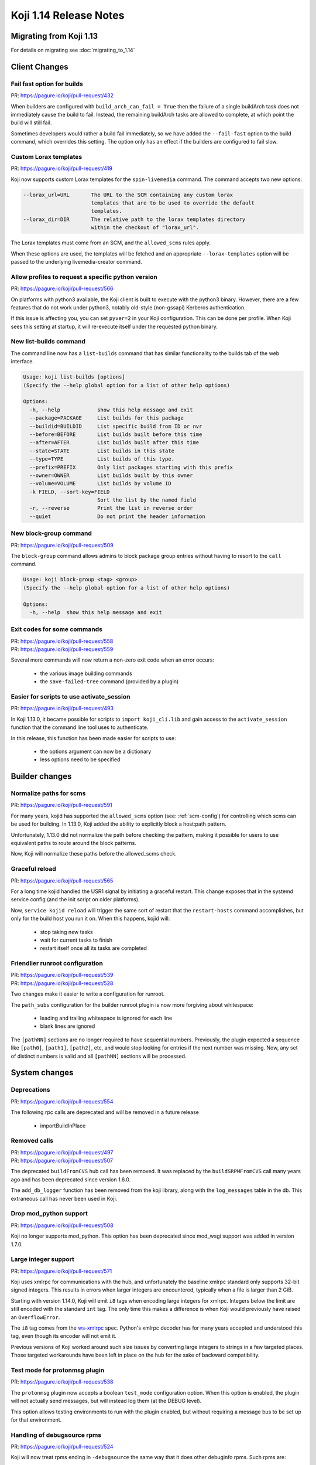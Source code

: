 Koji 1.14 Release Notes
=======================

Migrating from Koji 1.13
------------------------

For details on migrating see :doc:`migrating_to_1.14`


Client Changes
--------------


Fail fast option for builds
^^^^^^^^^^^^^^^^^^^^^^^^^^^

| PR: https://pagure.io/koji/pull-request/432


When builders are configured with ``build_arch_can_fail = True`` then the
failure of a single buildArch task does not immediately cause the build
to fail. Instead, the remaining buildArch tasks are allowed to complete,
at which point the build will still fail.

Sometimes developers would rather a build fail immediately, so we have added
the ``--fail-fast`` option to the build command, which overrides this setting.
The option only has an effect if the builders are configured to fail slow.


Custom Lorax templates
^^^^^^^^^^^^^^^^^^^^^^

| PR: https://pagure.io/koji/pull-request/419

Koji now supports custom Lorax templates for the ``spin-livemedia`` command.
The command accepts two new options:

.. code-block:: text

      --lorax_url=URL       The URL to the SCM containing any custom lorax
                            templates that are to be used to override the default
                            templates.
      --lorax_dir=DIR       The relative path to the lorax templates directory
                            within the checkout of "lorax_url".


The Lorax templates must come from an SCM, and the ``allowed_scms`` rules
apply.

When these options are used, the templates will be fetched and an appropriate
``--lorax-templates`` option will be passed to the underlying livemedia-creator
command.


Allow profiles to request a specific python version
^^^^^^^^^^^^^^^^^^^^^^^^^^^^^^^^^^^^^^^^^^^^^^^^^^^

| PR: https://pagure.io/koji/pull-request/566

On platforms with python3 available, the Koji client is built to execute
with the python3 binary. However, there are a few features that do not
work under python3, notably old-style (non-gssapi) Kerberos authentication.

If this issue is affecting you, you can set ``pyver=2`` in your Koji
configuration. This can be done per profile. When Koji sees this setting
at startup, it will re-execute itself under the requested python binary.


New list-builds command
^^^^^^^^^^^^^^^^^^^^^^^

The command line now has a ``list-builds`` command that has similar
functionality to the builds tab of the web interface.

.. code-block:: text

    Usage: koji list-builds [options]
    (Specify the --help global option for a list of other help options)

    Options:
      -h, --help            show this help message and exit
      --package=PACKAGE     List builds for this package
      --buildid=BUILDID     List specific build from ID or nvr
      --before=BEFORE       List builds built before this time
      --after=AFTER         List builds built after this time
      --state=STATE         List builds in this state
      --type=TYPE           List builds of this type.
      --prefix=PREFIX       Only list packages starting with this prefix
      --owner=OWNER         List builds built by this owner
      --volume=VOLUME       List builds by volume ID
      -k FIELD, --sort-key=FIELD
                            Sort the list by the named field
      -r, --reverse         Print the list in reverse order
      --quiet               Do not print the header information


New block-group command
^^^^^^^^^^^^^^^^^^^^^^^

| PR: https://pagure.io/koji/pull-request/509

The ``block-group`` command allows admins to block package group entries
without having to resort to the ``call`` command.

.. code-block:: text

    Usage: koji block-group <tag> <group>
    (Specify the --help global option for a list of other help options)

    Options:
      -h, --help  show this help message and exit


Exit codes for some commands
^^^^^^^^^^^^^^^^^^^^^^^^^^^^

| PR: https://pagure.io/koji/pull-request/558
| PR: https://pagure.io/koji/pull-request/559

Several more commands will now return a non-zero exit code
when an error occurs:

    * the various image building commands
    * the ``save-failed-tree`` command (provided by a plugin)


Easier for scripts to use activate_session
^^^^^^^^^^^^^^^^^^^^^^^^^^^^^^^^^^^^^^^^^^

| PR: https://pagure.io/koji/pull-request/493

In Koji 1.13.0, it became possible for scripts to ``import koji_cli.lib`` and
gain access to the ``activate_session`` function that the command line tool
uses to authenticate.

In this release, this function has been made easier for scripts to use:

    * the options argument can now be a dictionary
    * less options need to be specified


Builder changes
---------------


Normalize paths for scms
^^^^^^^^^^^^^^^^^^^^^^^^

| PR: https://pagure.io/koji/pull-request/591


For many years, kojid has supported the ``allowed_scms`` option
(see: :ref:`scm-config`) for controlling which scms can be used for building.
In 1.13.0, Koji added the ability to explicitly block a host:path pattern.

Unfortunately, 1.13.0 did not normalize the path before checking the pattern,
making it possible for users to use equivalent paths to route around the
block patterns.

Now, Koji will normalize these paths before the allowed_scms check.


Graceful reload
^^^^^^^^^^^^^^^

| PR: https://pagure.io/koji/pull-request/565


For a long time kojid handled the USR1 signal by initiating a graceful restart.
This change exposes that in the systemd service config (and the init script
on older platforms).

Now, ``service kojid reload`` will trigger the same sort of restart that the
``restart-hosts`` command accomplishes, but only for the build host you run it
on. When this happens, kojid will:

    * stop taking new tasks
    * wait for current tasks to finish
    * restart itself once all its tasks are completed


Friendlier runroot configuration
^^^^^^^^^^^^^^^^^^^^^^^^^^^^^^^^

| PR: https://pagure.io/koji/pull-request/539
| PR: https://pagure.io/koji/pull-request/528

Two changes make it easier to write a configuration for runroot.

The ``path_subs`` configuration for the builder runroot plugin is now more
forgiving about whitespace:

    * leading and trailing whitespace is ignored for each line
    * blank lines are ignored

The ``[pathNN]`` sections are no longer required to have sequential numbers.
Previously, the plugin expected a sequence like ``[path0]``, ``[path1]``,
``[path2]``, etc, and would stop looking for entries if the next number
was missing. Now, any set of distinct numbers is valid and all ``[pathNN]``
sections will be processed.


System changes
--------------

Deprecations
^^^^^^^^^^^^

| PR: https://pagure.io/koji/pull-request/554

The following rpc calls are deprecated and will be removed in a future release

    * importBuildInPlace


Removed calls
^^^^^^^^^^^^^

| PR: https://pagure.io/koji/pull-request/497
| PR: https://pagure.io/koji/pull-request/507

The deprecated ``buildFromCVS`` hub call has been removed. It was replaced
by the ``buildSRPMFromCVS`` call many years ago and has been deprecated since
version 1.6.0.

The ``add_db_logger`` function has been removed from the koji library, along
with the ``log_messages`` table in the db. This extraneous call has never been
used in Koji.


Drop mod_python support
^^^^^^^^^^^^^^^^^^^^^^^

| PR: https://pagure.io/koji/pull-request/508


Koji no longer supports mod_python. This option has been deprecated since
mod_wsgi support was added in version 1.7.0.


Large integer support
^^^^^^^^^^^^^^^^^^^^^

| PR: https://pagure.io/koji/pull-request/571


Koji uses xmlrpc for communications with the hub, and unfortunately the
baseline xmlrpc standard only supports 32-bit signed integers. This
results in errors when larger integers are encountered, typically
when a file is larger than 2 GiB.

Starting with version 1.14.0, Koji will emit ``i8`` tags when encoding
large integers for xmlrpc. Integers below the limit are still encoded
with the standard ``int`` tag. The only time this makes a difference
is when Koji would previously have raised an ``OverflowError``.

The ``i8`` tag comes from the
`ws-xmlrpc <https://ws.apache.org/xmlrpc/types.html>`__
spec. Python's xmlrpc decoder has
for many years accepted and understood this tag, even though its encoder
will not emit it.

Previous versions of Koji worked around such size issues by converting
large integers to strings in a few targeted places. Those targeted
workarounds have been left in place on the hub for the sake of backward
compatibility.


Test mode for protonmsg plugin
^^^^^^^^^^^^^^^^^^^^^^^^^^^^^^

| PR: https://pagure.io/koji/pull-request/538

The ``protonmsg`` plugin now accepts a boolean ``test_mode`` configuration
option. When this option is enabled, the plugin will not actually
send messages, but will instead log them (at the DEBUG level).

This option allows testing environments to run with the plugin enabled, but
without requiring a message bus to be set up for that environment.


Handling of debugsource rpms
^^^^^^^^^^^^^^^^^^^^^^^^^^^^

| PR: https://pagure.io/koji/pull-request/524

Koji will now treat rpms ending in ``-debugsource`` the same way that it does
other debuginfo rpms. Such rpms are:

    * omitted from Koji's normal yum repos
    * listed separately when displaying builds
    * not downloaded by default in the ``download-build`` command


Added kojifile component type for content generators
^^^^^^^^^^^^^^^^^^^^^^^^^^^^^^^^^^^^^^^^^^^^^^^^^^^^

| PR: https://pagure.io/koji/pull-request/506

Content generator imports now accept entries with type equal to ``kojifile``
in the component lists for buildroots and images/archives.

See: :doc:`content_generator_metadata`
